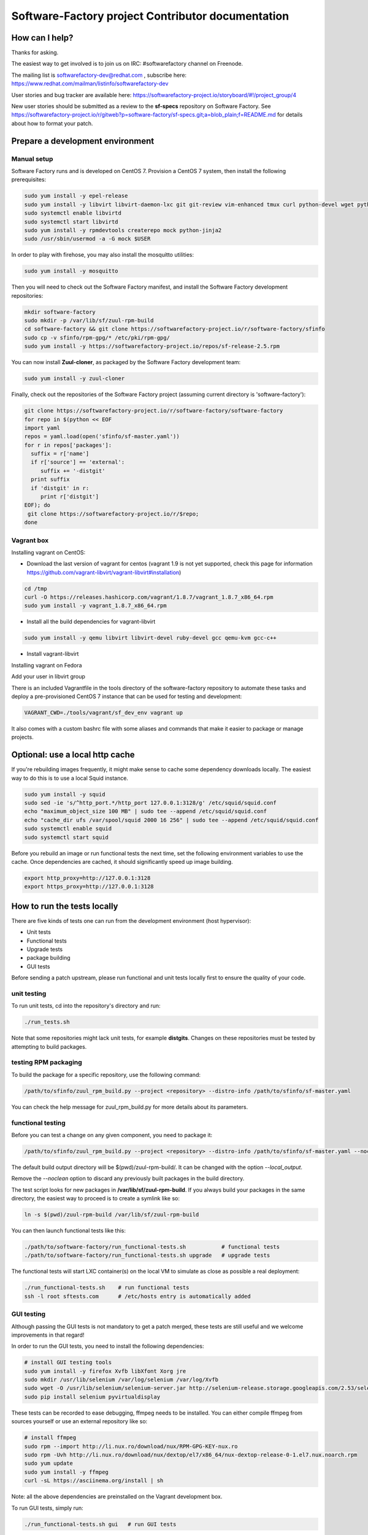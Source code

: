 ==================================================
Software-Factory project Contributor documentation
==================================================


How can I help?
---------------

Thanks for asking.

The easiest way to get involved is to join us on IRC: #softwarefactory channel on Freenode.

The mailing list is softwarefactory-dev@redhat.com , subscribe here: https://www.redhat.com/mailman/listinfo/softwarefactory-dev

User stories and bug tracker are available here: https://softwarefactory-project.io/storyboard/#!/project_group/4

New user stories should be submitted as a review to the **sf-specs** repository on Software Factory.
See https://softwarefactory-project.io/r/gitweb?p=software-factory/sf-specs.git;a=blob_plain;f=README.md for
details about how to format your patch.

Prepare a development environment
---------------------------------

Manual setup
............

Software Factory runs and is developed on CentOS 7. Provision a CentOS 7 system, then install the following prerequisites:

.. code-block:: bash

 sudo yum install -y epel-release
 sudo yum install -y libvirt libvirt-daemon-lxc git git-review vim-enhanced tmux curl python-devel wget python-pip mariadb-devel python-virtualenv gcc libffi-devel openldap-devel openssl-devel python-sphinx python-tox python-flake8 ansible
 sudo systemctl enable libvirtd
 sudo systemctl start libvirtd
 sudo yum install -y rpmdevtools createrepo mock python-jinja2
 sudo /usr/sbin/usermod -a -G mock $USER

In order to play with firehose, you may also install the mosquitto utilities:

.. code-block:: bash

 sudo yum install -y mosquitto

Then you will need to check out the Software Factory manifest, and install the Software Factory development repositories:

.. code-block:: bash

 mkdir software-factory
 sudo mkdir -p /var/lib/sf/zuul-rpm-build
 cd software-factory && git clone https://softwarefactory-project.io/r/software-factory/sfinfo
 sudo cp -v sfinfo/rpm-gpg/* /etc/pki/rpm-gpg/
 sudo yum install -y https://softwarefactory-project.io/repos/sf-release-2.5.rpm

You can now install **Zuul-cloner**, as packaged by the Software Factory development team:

.. code-block:: bash

 sudo yum install -y zuul-cloner

Finally, check out the repositories of the Software Factory project (assuming current directory is 'software-factory'):

.. code-block:: bash

 git clone https://softwarefactory-project.io/r/software-factory/software-factory
 for repo in $(python << EOF
 import yaml
 repos = yaml.load(open('sfinfo/sf-master.yaml'))
 for r in repos['packages']:
   suffix = r['name']
   if r['source'] == 'external':
      suffix += '-distgit'
   print suffix
   if 'distgit' in r:
      print r['distgit']
 EOF); do
  git clone https://softwarefactory-project.io/r/$repo;
 done

Vagrant box
...........

Installing vagrant on CentOS:

- Download the last version of vagrant for centos (vagrant 1.9 is not yet supported, check this page for information https://github.com/vagrant-libvirt/vagrant-libvirt#installation)

.. code-block:: bash

 cd /tmp
 curl -O https://releases.hashicorp.com/vagrant/1.8.7/vagrant_1.8.7_x86_64.rpm
 sudo yum install -y vagrant_1.8.7_x86_64.rpm

- Install all the build dependencies for vagrant-libvirt

.. code-block:: bash

 sudo yum install -y qemu libvirt libvirt-devel ruby-devel gcc qemu-kvm gcc-c++

- Install vagrant-libvirt

.. code-block:: bash
 vagrant plugin install vagrant-libvirt

Installing vagrant on Fedora

.. code-block:: bash
 sudo dnf install -y vagrant vagrant-libvirt

Add your user in libvirt group

.. code-block:: bash
 sudo /usr/sbin/usermod -a -G libvirt $user
 newgroup

There is an included Vagrantfile in the tools directory of the software-factory repository to automate these tasks
and deploy a pre-provisioned CentOS 7 instance that can be used for testing and development:

.. code-block:: bash

 VAGRANT_CWD=./tools/vagrant/sf_dev_env vagrant up

It also comes with a custom bashrc file with some aliases and commands that make it
easier to package or manage projects.

Optional: use a local http cache
--------------------------------

If you're rebuilding images frequently, it might make sense to cache some
dependency downloads locally. The easiest way to do this is to use a local Squid
instance.

.. code-block:: bash

 sudo yum install -y squid
 sudo sed -ie 's/^http_port.*/http_port 127.0.0.1:3128/g' /etc/squid/squid.conf
 echo "maximum_object_size 100 MB" | sudo tee --append /etc/squid/squid.conf
 echo "cache_dir ufs /var/spool/squid 2000 16 256" | sudo tee --append /etc/squid/squid.conf
 sudo systemctl enable squid
 sudo systemctl start squid

Before you rebuild an image or run functional tests the next time, set the
following environment variables to use the cache. Once dependencies are cached,
it should significantly speed up image building.

.. code-block:: bash

 export http_proxy=http://127.0.0.1:3128
 export https_proxy=http://127.0.0.1:3128


How to run the tests locally
----------------------------

There are five kinds of tests one can run from the development environment (host
hypervisor):

* Unit tests
* Functional tests
* Upgrade tests
* package building
* GUI tests

Before sending a patch upstream, please run functional
and unit tests locally first to ensure the quality of your code.

unit testing
............

To run unit tests, cd into the repository's directory and run:

.. code-block:: bash

  ./run_tests.sh

Note that some repositories might lack unit tests, for example **distgits**.
Changes on these repositories must be tested by attempting to build packages.

testing RPM packaging
.....................

To build the package for a specific repository, use the following command:

.. code-block:: bash

 /path/to/sfinfo/zuul_rpm_build.py --project <repository> --distro-info /path/to/sfinfo/sf-master.yaml

You can check the help message for zuul_rpm_build.py for more details about its parameters.

functional testing
..................

Before you can test a change on any given component, you need to package it:

.. code-block:: bash

 /path/to/sfinfo/zuul_rpm_build.py --project <repository> --distro-info /path/to/sfinfo/sf-master.yaml --noclean

The default build output directory will be $(pwd)/zuul-rpm-build/. It can be changed with the option *--local_output*.

Remove the *--noclean* option to discard any previously built packages in the build directory.

The test script looks for new packages in **/var/lib/sf/zuul-rpm-build**. If you always build your packages in the same
directory, the easiest way to proceed is to create a symlink like so:


.. code-block:: bash

 ln -s $(pwd)/zuul-rpm-build /var/lib/sf/zuul-rpm-build

You can then launch functional tests like this:

.. code-block:: bash

  ./path/to/software-factory/run_functional-tests.sh           # functional tests
  ./path/to/software-factory/run_functional-tests.sh upgrade   # upgrade tests


The functional tests will start LXC container(s) on the local VM to simulate
as close as possible a real deployment:

.. code-block:: bash

  ./run_functional-tests.sh    # run functional tests
  ssh -l root sftests.com      # /etc/hosts entry is automatically added

GUI testing
...........

Although passing the GUI tests is not mandatory to get a patch merged, these tests are
still useful and we welcome improvements in that regard!

In order to run the GUI tests, you need to install the following dependencies:

.. code-block:: bash

 # install GUI testing tools
 sudo yum install -y firefox Xvfb libXfont Xorg jre
 sudo mkdir /usr/lib/selenium /var/log/selenium /var/log/Xvfb
 sudo wget -O /usr/lib/selenium/selenium-server.jar http://selenium-release.storage.googleapis.com/2.53/selenium-server-standalone-2.53.0.jar
 sudo pip install selenium pyvirtualdisplay

These tests can be recorded to ease debugging, ffmpeg needs to be installed. You
can either compile ffmpeg from sources yourself or use an external repository
like so:

.. code-block:: bash

 # install ffmpeg
 sudo rpm --import http://li.nux.ro/download/nux/RPM-GPG-KEY-nux.ro
 sudo rpm -Uvh http://li.nux.ro/download/nux/dextop/el7/x86_64/nux-dextop-release-0-1.el7.nux.noarch.rpm
 sudo yum update
 sudo yum install -y ffmpeg
 curl -sL https://asciinema.org/install | sh

Note: all the above dependencies are preinstalled on the Vagrant development box.

To run GUI tests, simply run:

.. code-block:: bash

 ./run_functional-tests.sh gui   # run GUI tests

With these dependencies installed, you can also easily connect to your development
Software Factory's GUI through an SSH tunnel:

.. code-block:: bash

 ssh -X -A -i /path/to/private_key devuser@devbox firefox https://sftests.com

How to develop and/or run a specific functional test
----------------------------------------------------

Functional tests needs access to the keys and configuration of the deployment.
First you need to copy the sf-bootstrap-data/ from the managesf node.

.. code-block:: bash

  rsync -a root@sftests.com:/var/lib/software-factory/bootstrap-data/ sf-bootstrap-data/
  nosetests --no-byte-compile -s -v tests/functional

Tips:

* **-s** enables using 'import pdb; pdb.set_trace()' within a test
* Within a test insert 'from nose.tools import set_trace; set_trace()' to add a breakpoint in nosetests
* **--no-byte-compile** makes sure no .pyc are run
* you can use file globs to select specific tests: [...]/tests/functional/\*zuul\*
* in order to have passwordless ssh and dns configuration, here is a convenient .ssh/config file:

.. code-block:: none

  Host sftests.com
    StrictHostKeyChecking no
    User root
    Hostname 192.168.135.101


How to contribute
-----------------

* Connect to https://softwarefactory-project.io/ to create an account
* Register your public SSH key on your account. Have a look to: :ref:`Adding public key`.
* Check the bug tracker and the pending reviews
* Submit your change

.. code-block:: bash

  cd /srv/software-factory
  git-review -s # only relevant the first time to init the git remote
  git checkout -b"my-branch"
  # Hack the code, create a commit on top of HEAD ! and ...
  git review # Summit your proposal on softwarefactory-project.io

Your patch will be listed on the reviews pages at https://softwarefactory-project.io/r/ .
Automatic tests are run against it and Jenkins/Zuul will
report results on your patch's Gerrit page. You can
also check https://softwarefactory-project.io/zuul/ to follow the test process.

Note that Software Factory is developed using Software Factory. That means that you can
contribute to Software Factory in the same way you would contribute to any other project hosted
on an instance: :ref:`contribute`.
